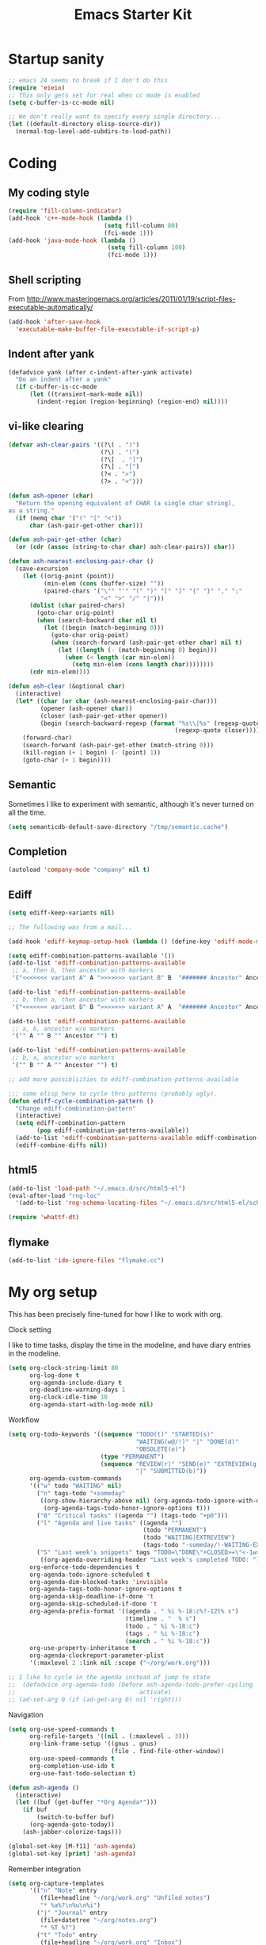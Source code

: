 #+TITLE: Emacs Starter Kit
#+SEQ_TODO: PROPOSED TODO STARTED | DONE DEFERRED REJECTED
#+OPTIONS: H:2 num:nil toc:t
#+STARTUP: oddeven
* Startup sanity
#+srcname: ahyatt-startup
#+begin_src emacs-lisp
  ;; emacs 24 seems to break if I don't do this
  (require 'eieio)
  ;; This only gets set for real when cc mode is enabled
  (setq c-buffer-is-cc-mode nil)
  
  ;; We don't really want to specify every single directory...
  (let ((default-directory elisp-source-dir))
    (normal-top-level-add-subdirs-to-load-path))
  
#+end_src
* Coding
** My coding style
#+srcname: ahyatt-coding-style
#+begin_src emacs-lisp
  (require 'fill-column-indicator)
  (add-hook 'c++-mode-hook (lambda ()
                             (setq fill-column 80)
                             (fci-mode 1)))
  (add-hook 'java-mode-hook (lambda ()
                              (setq fill-column 100)
                              (fci-mode 1)))
  
#+end_src
** Shell scripting
From http://www.masteringemacs.org/articles/2011/01/19/script-files-executable-automatically/
#+srcname: ahyatt-shell
#+begin_src emacs-lisp 
(add-hook 'after-save-hook
  'executable-make-buffer-file-executable-if-script-p)
#+end_src
** Indent after yank
#+srcname: ahyatt-coding-indent
#+begin_src emacs-lisp 
  (defadvice yank (after c-indent-after-yank activate)
    "Do an indent after a yank"
    (if c-buffer-is-cc-mode
        (let ((transient-mark-mode nil))
          (indent-region (region-beginning) (region-end) nil))))
#+end_src
** vi-like clearing
#+srcname: ahyatt-coding-clearin
#+begin_src emacs-lisp
  (defvar ash-clear-pairs '((?\( . ")")
                            (?\) . "(")
                            (?\[  . "]")
                            (?\] . "[")
                            (?< . ">")
                            (?> . "<")))
  
  (defun ash-opener (char)
    "Return the opening equivalent of CHAR (a single char string),
  as a string."
    (if (memq char '("(" "[" "<"))
        char (ash-pair-get-other char)))
  
  (defun ash-pair-get-other (char)
    (or (cdr (assoc (string-to-char char) ash-clear-pairs)) char))
  
  (defun ash-nearest-enclosing-pair-char ()
    (save-excursion
      (let ((orig-point (point))
            (min-elem (cons (buffer-size) ""))
            (paired-chars '("\"" "'" "(" ")" "[" "]" "{" "}" "," ";"
                            "<" ">" "/" "|")))
        (dolist (char paired-chars)
          (goto-char orig-point)
          (when (search-backward char nil t)
            (let ((begin (match-beginning 0)))
              (goto-char orig-point)
              (when (search-forward (ash-pair-get-other char) nil t)
                (let ((length (- (match-beginning 0) begin)))
                  (when (< length (car min-elem))
                    (setq min-elem (cons length char))))))))
        (cdr min-elem))))
  
  (defun ash-clear (&optional char)
    (interactive)
    (let* ((char (or char (ash-nearest-enclosing-pair-char)))
           (opener (ash-opener char))
           (closer (ash-pair-get-other opener))
           (begin (search-backward-regexp (format "%s\\|%s" (regexp-quote opener)
                                                 (regexp-quote closer)))))
      (forward-char)
      (search-forward (ash-pair-get-other (match-string 0)))
      (kill-region (+ 1 begin) (- (point) 1))
      (goto-char (+ 1 begin))))
#+end_src

** Semantic
Sometimes I like to experiment with semantic, although it's never
turned on all the time.
#+srcname: ahyatt-semantic
#+begin_src emacs-lisp 
  (setq semanticdb-default-save-directory "/tmp/semantic.cache")
#+end_src
** Completion
#+srcname: ahyatt-completion
#+begin_src emacs-lisp 
(autoload 'company-mode "company" nil t)
#+end_src

** Ediff
#+srcname: ahyatt-ediff
#+begin_src emacs-lisp 
  (setq ediff-keep-variants nil)
  
  ;; The following was from a mail...
  
  (add-hook 'ediff-keymap-setup-hook (lambda () (define-key 'ediff-mode-map "t" 'ediff-cycle-combination-pattern)))
  
  (setq ediff-combination-patterns-available '())
  (add-to-list 'ediff-combination-patterns-available
   ;; a, then b, then ancestor with markers
   '("<<<<<<< variant A" A ">>>>>>> variant B" B  "####### Ancestor" Ancestor "======= end") t)
  
  (add-to-list 'ediff-combination-patterns-available
   ;; b, then a, then ancestor with markers
   '("<<<<<<< variant B" B ">>>>>>> variant A" A  "####### Ancestor" Ancestor "======= end") t)
  
  (add-to-list 'ediff-combination-patterns-available
   ;; a, b, ancestor w/o markers
   '("" A "" B "" Ancestor "") t)
  
  (add-to-list 'ediff-combination-patterns-available
   ;; b, a, ancestor w/o markers
   '("" B "" A "" Ancestor "") t)
  
  ;; add more possibliities to ediff-combination-patterns-available
  
  ;;; some elisp here to cycle thru patterns (probably ugly).
  (defun ediff-cycle-combination-pattern ()
    "Change ediff-combination-pattern"
    (interactive)
    (setq ediff-combination-pattern
          (pop ediff-combination-patterns-available))
    (add-to-list 'ediff-combination-patterns-available ediff-combination-pattern t)
    (ediff-combine-diffs nil))
  
#+end_src

** html5
#+srcname: emacs-html5
#+begin_src emacs-lisp
  (add-to-list 'load-path "~/.emacs.d/src/html5-el")
  (eval-after-load "rng-loc"
    '(add-to-list 'rng-schema-locating-files "~/.emacs.d/src/html5-el/schemas.xml"))
  
  (require 'whattf-dt)
#+end_src

** flymake
#+srcname: ahyatt-flymake
#+begin_src emacs-lisp 
  (add-to-list 'ido-ignore-files "flymake.cc")
#+end_src

* My org setup
This has been precisely fine-tuned for how I like to work with org.
*** Clock setting
I like to time tasks, display the time in the modeline, and have diary
entries in the modeline.
#+srcname: ahyatt-org-clock
#+begin_src emacs-lisp 
  (setq org-clock-string-limit 80
        org-log-done t
        org-agenda-include-diary t
        org-deadline-warning-days 1
        org-clock-idle-time 10
        org-agenda-start-with-log-mode nil)
#+end_src
*** Workflow
#+srcname: ahyatt-org-workflow
#+begin_src emacs-lisp 
  (setq org-todo-keywords '((sequence "TODO(t)" "STARTED(s)"
                                      "WAITING(w@/!)" "|" "DONE(d)"
                                      "OBSOLETE(o)")
                            (type "PERMANENT")
                            (sequence "REVIEW(r)" "SEND(e)" "EXTREVIEW(g)" "RESPOND(p)" "SUBMIT(u)"
                                      "|" "SUBMITTED(b)"))
        org-agenda-custom-commands
        '(("w" todo "WAITING" nil)
          ("n" tags-todo "+someday"
           ((org-show-hierarchy-above nil) (org-agenda-todo-ignore-with-date t)
            (org-agenda-tags-todo-honor-ignore-options t)))
          ("0" "Critical tasks" ((agenda "") (tags-todo "+p0")))
          ("l" "Agenda and live tasks" ((agenda "")
                                        (todo "PERMANENT")
                                        (todo "WAITING|EXTREVIEW")
                                        (tags-todo "-someday/!-WAITING-EXTREVIEW")))
          ("S" "Last week's snippets" tags "TODO=\"DONE\"+CLOSED>=\"<-1w>\""
           ((org-agenda-overriding-header "Last week's completed TODO: "))))
        org-enforce-todo-dependencies t
        org-agenda-todo-ignore-scheduled t
        org-agenda-dim-blocked-tasks 'invisible
        org-agenda-tags-todo-honor-ignore-options t
        org-agenda-skip-deadline-if-done 't
        org-agenda-skip-scheduled-if-done 't
        org-agenda-prefix-format '((agenda . " %i %-18:c%?-12t% s")
                                   (timeline . "  % s")
                                   (todo . " %i %-18:c")
                                   (tags . " %i %-18:c")
                                   (search . " %i %-18:c"))
        org-use-property-inheritance t
        org-agenda-clockreport-parameter-plist
        '(:maxlevel 2 :link nil :scope ("~/org/work.org")))
  
  ;; I like to cycle in the agenda instead of jump to state
  ;;  (defadvice org-agenda-todo (before ash-agenda-todo-prefer-cycling
  ;;                                   activate)
  ;; (ad-set-arg 0 (if (ad-get-arg 0) nil 'right)))
  
#+end_src

*** Navigation
#+srcname: ahyatt-org-navigation
#+begin_src emacs-lisp 
  (setq org-use-speed-commands t
        org-refile-targets '((nil . (:maxlevel . 3)))
        org-link-frame-setup '((gnus . gnus)
                               (file . find-file-other-window))
        org-use-speed-commands t
        org-completion-use-ido t
        org-use-fast-todo-selection t)
  
  (defun ash-agenda ()
    (interactive)
    (let ((buf (get-buffer "*Org Agenda*")))
      (if buf
          (switch-to-buffer buf)
        (org-agenda-goto-today))
      (ash-jabber-colorize-tags)))
  
  (global-set-key [M-f11] 'ash-agenda)
  (global-set-key [print] 'ash-agenda)
#+end_src
*** Remember integration
#+srcname: ahyatt-org-remember
#+begin_src emacs-lisp
  (setq org-capture-templates
        '(("n" "Note" entry
           (file+headline "~/org/work.org" "Unfiled notes")
           "* %a%?\n%u\n%i")
          ("j" "Journal" entry
           (file+datetree "~/org/notes.org")
           "* %T %?")
          ("t" "Todo" entry
           (file+headline "~/org/work.org" "Inbox")
           "* TODO %?\n%a")
          ("a" "Act on email" entry
           (file+headline "~/org/work.org" "Inbox")
           "* TODO Process [%a]\n" :immediate-finish t)))
  (setq org-default-notes-file "~/work/work.org")
  (define-key global-map [f12] 'org-capture)
  
#+end_src
*** Jabber integration
Some code to colorize tags that are jabber names based on
availability.
#+srcname: ahyatt-org-jabber
#+begin_src emacs-lisp 
  (add-hook 'jabber-post-connect-hook 'jabber-autoaway-start)
  
  (defun ash-jabber-colorize-tags ()
    (when (featurep 'emacs-jabber)
      (let ((contact-hash (make-hash-table :test 'equal)))
        (dolist (jc jabber-connections)
          (dolist (contact (plist-get (fsm-get-state-data jc) :roster))
            (puthash (car (split-string (symbol-name contact) "@")) contact contact-hash)))
        (save-excursion
          (goto-char (point-min))
          (while (re-search-forward ":\\(\\w+\\):" nil t)
            (let ((tag (match-string-no-properties 1)))
              (when (and tag (gethash tag contact-hash))
                (let* ((js (jabber-jid-symbol (gethash tag contact-hash)))
                       (connected (get js 'connected))
                       (show (get js 'show)))
                  (if connected
                      (let ((o (make-overlay (match-beginning 1) (- (point) 1))))
                        (overlay-put o 'face
                                     (cons 'foreground-color
                                           (cond ((equal "away" show)
                                                  "orange")
                                                 ((equal "dnd" show)
                                                  "red")
                                                 (t "green")))))))))
            (backward-char))))))
#+end_src
*** Timer
#+srcname: ahyatt-org-timer
#+begin_src emacs-lisp
  (setq org-timer-default-timer 30)
#+end_src
*** Babel
#+srcname: ahyatt-babel
#+begin_src emacs-lisp 
  (setq org-export-babel-evaluate nil)
#+end_src

*** Org for gnus
#+srcname: ahyatt-org-mime
#+begin_src emacs-lisp
  (require 'org-mime)
  (setq org-mime-library 'mml)
  (add-hook 'message-mode-hook 'turn-on-orgstruct++)
  (add-hook 'message-mode-hook 'turn-on-orgtbl)
#+end_src

*** Org functions (to submit as patch)
#+srcname: ahyatt-org-functions
#+begin_src emacs-lisp 
  (defun org-narrow-to-clocked-project ()
    (interactive)
    (save-excursion
      (org-clock-jump-to-current-clock)
      (org-up-heading-all 1)
      (org-narrow-to-subtree)))
  
#+end_src

* Misc customization
#+srcname: ahyatt-misc
#+begin_src emacs-lisp
  (setq x-select-enable-clipboard t)
  (savehist-mode 1)
  (recentf-mode 1)
  (tool-bar-mode -1)
  (display-time-mode 1)
  ;; Recentf is useless without saving frequently
  (run-with-idle-timer 1 nil 'recentf-save-list)
  
  (setq ibuffer-saved-filter-groups
        (quote (("default"
                 ("dired" (mode . dired-mode))
                 ("java" (mode . java-mode))
                 ("shell" (mode . shell-mode))
                 ("eshell" (mode . eshell-mode))
                 ("lisp" (mode . emacs-lisp-mode))
                 ("erc" (mode . erc-mode))
                 ("org" (mode . org-mode))
                 ("git" (mode . git-status-mode))
                 ("c++" (or
                         (mode . cc-mode)
                         (mode . c++-mode)))
                 ("emacs" (or
                           (name . "^\\*scratch\\*$")
                           (name . "^\\*Messages\\*$")))
                 ("gnus" (or
                          (mode . message-mode)
                          (mode . bbdb-mode)
                          (mode . mail-mode)
                          (mode . gnus-group-mode)
                          (mode . gnus-summary-mode)
                          (mode . gnus-article-mode)
                          (name . "^\\.bbdb$")
                          (name . "^\\.newsrc-dribble"))))))
        ibuffer-sorting-mode 'recency)
  
  (add-hook 'ibuffer-mode-hook
            (lambda ()
              (ibuffer-switch-to-saved-filter-groups "default")))
  
  (add-hook 'dired-mode-hook
            '(lambda ()
               (define-key dired-mode-map "e" 'wdired-change-to-wdired-mode)))
  
  (add-to-list 'Info-default-directory-list "~/.emacs.d/info/")
  
  (define-key global-map "\C-x\C-j" 'dired-jump)
  (setq nxml-slash-auto-complete-flag t)
#+end_src
* Jabber customizations
I've stopped using Jabber, since it seems to slow down emacs,
sometimes dramatically.  Still, it's nice to have in case I need it
again.
#+srcname: ahyatt-jabber
#+begin_src emacs-lisp
  (eval-after-load "jabber"
    (progn
      ;; I don't like the jabber modeline having counts, it takes up too
      ;; much room.
      (defadvice jabber-mode-line-count-contacts (around ash-remove-jabber-counts
                                                         (&rest ignore))
        "Override for count contacts, to remove contacts from modeline"
        (setq ad-return-value ""))
      (ad-activate 'jabber-mode-line-count-contacts)
      (add-hook 'jabber-chat-mode-hook 'flyspell-mode)
      (when (featurep 'anything)
        (add-to-list 'anything-sources anything-c-source-jabber-contacts))
      (setq jabber-alert-message-hooks '(jabber-message-echo jabber-message-scroll)
            jabber-alert-muc-hooks '(jabber-muc-scroll)
            jabber-alert-presence-hooks (quote (jabber-presence-update-roster))
            jabber-autoaway-method (quote jabber-current-idle-time)
            jabber-mode-line-mode t
            jabber-vcard-avatars-retrieve nil)
      (add-hook 'jabber-post-connect-hook 'jabber-autoaway-start)))
#+end_src
* Various packages
#+srcname: ahyatt-smex
#+begin_src emacs-lisp
  (require 'smex)
  ;; This stopped being defined, so let's just define it ourselves
  (defun smex-update-and-run ()
    (interactive)
    (smex-update)
    (smex))
  (add-hook 'after-init-hook 'smex-initialize)
  (global-set-key (kbd "M-x") 'smex)
  (global-set-key (kbd "M-X") 'smex-major-mode-commands)
  (global-set-key (kbd "C-c M-x") 'smex-update-and-run)
  ;; This is the old M-x.
  (global-set-key (kbd "C-c C-c M-x") 'execute-extended-command)
  
  ;; edit server, a Chrome extension
  (if (and (daemonp) (locate-library "edit-server"))
      (progn
        (require 'edit-server)
        (edit-server-start)))

  (require 'ace-jump-mode)
  (define-key global-map (quote [Scroll_Lock]) 'ace-jump-mode)
#+end_src
* Keychord
#+srcname: ahyatt-keychord
#+begin_src emacs-lisp
  (require 'key-chord)
  (key-chord-mode 1)
  (key-chord-define-global "jk" 'dabbrev-expand)
  (key-chord-define-global "l;" 'magit-status)
  (key-chord-define-global "`1" 'yas/expand)
  (key-chord-define-global "-=" (lambda () (interactive) (switch-to-buffer "*compilation*")))
  
  (key-chord-define-global "xb" 'recentf-ido-find-file)
  (key-chord-define-global "xg" 'smex)
  (key-chord-define-global "XG" 'smex-major-mode-commands)
  (key-chord-define-global "p\\" 'jabber-switch-to-roster-buffer)
  (key-chord-define-global "fj" 'ash-clear)
#+end_src
* Gnus
This is for gnus customization, not anything server-specific.
#+srcname: ahyatt-gnus
#+begin_src emacs-lisp
  (autoload 'gnus "gnus-load" nil t)
  
  (eval-after-load "gnus"
    ;; gnus-agent and nnimap don't always work well together,
    ;; but maybe things have gotten better.  Setting to 't again, if it
    ;; fails again let's record why.
    (setq gnus-agent t
          bbdb-always-add-addresses 'ash-add-addresses-p
          bbdb-complete-name-allow-cycling t
          bbdb-completion-display-record nil
          bbdb-silent-running t
          bbdb-use-pop-up nil
          bbdb/mail-auto-create-p 'bbdb-ignore-some-messages-hook
          bbdb/news-auto-create-p 'bbdb-ignore-some-messages-hook
           ;; This really speeds things up!
          gnus-nov-is-evil t
          nnimap-search-uids-not-since-is-evil t
          gnus-ignored-newsgroups "^$"
          mm-text-html-renderer 'w3m-standalone
          mm-attachment-override-types '("image/.*")
          ;; No HTML mail
          mm-discouraged-alternatives '("text/html" "text/richtext")
          gnus-message-archive-group "Sent"
          gnus-ignored-mime-types '("text/x-vcard")
          gnus-agent-queue-mail nil
          gnus-keep-same-level 't
          gnus-summary-ignore-duplicates t
          gnus-group-use-permanent-levels 't
          ;; From http://emacs.wordpress.com/2008/04/21/two-gnus-tricks/
          gnus-user-date-format-alist
          '(((gnus-seconds-today) . "Today, %H:%M")
            ((+ 86400 (gnus-seconds-today)) . "Yesterday, %H:%M")
            (604800 . "%A %H:%M") ;;that's one week
            ((gnus-seconds-month) . "%A %d")
            ((gnus-seconds-year) . "%B %d")
            (t . "%B %d '%y"))
           ;; From http://www.emacswiki.org/emacs/init-gnus.el
          gnus-summary-line-format "%U%R%z%O %{%16&user-date;%}   %{%-20,20n%} %{%ua%} %B %(%I%-60,60s%)\n"
          gnus-summary-same-subject ""
          gnus-sum-thread-tree-indent "    "
          gnus-sum-thread-tree-single-indent "◎ "
          gnus-sum-thread-tree-root "● "
          gnus-sum-thread-tree-false-root "☆"
          gnus-sum-thread-tree-vertical "│"
          gnus-sum-thread-tree-leaf-with-other "├─► "
          gnus-sum-thread-tree-single-leaf "╰─► "
          gnus-single-article-buffer nil
          gnus-suppress-duplicates t))
  
  (defun gnus-user-format-function-a (header) 
     (let ((myself (concat "<" user-mail-address ">"))
           (references (mail-header-references header))
           (message-id (mail-header-id header)))
       (if (or (and (stringp references)
                    (string-match myself references))
               (and (stringp message-id)
                    (string-match myself message-id)))
           "X" "│")))
  
#+end_src
* Terminal
#+srcname: ahyatt-terminal
#+begin_src emacs-lisp 
  (defun ash-term-hooks ()
    ;; dabbrev-expand in term
    (define-key term-raw-escape-map "/"
      (lambda ()
        (interactive)
        (let ((beg (point)))
          (dabbrev-expand nil)
          (kill-region beg (point)))
        (term-send-raw-string (substring-no-properties (current-kill 0)))))
    ;; yank in term (bound to C-c C-y)
    (define-key term-raw-escape-map "\C-y"
      (lambda ()
         (interactive)
         (term-send-raw-string (current-kill 0))))
    (setq term-default-bg-color (face-background 'default))
    (setq term-default-fg-color (face-foreground 'default)))
  (add-hook 'term-mode-hook 'ash-term-hooks)
#+end_src

* Speed tweeks
#+srcname: ahyatt-speed
#+begin_src emacs-lisp 
  (setq ido-enable-tramp-completion nil)
  
  ;; from http://www.method-combination.net/blog/archives/2011/03/11/speeding-up-emacs-saves.htlm
  (setq vc-handled-backends nil)
#+end_src
* ERC
I used ERC primarily with bitlbee.  But it kind of sucks, having some
huge problems I haven't found a workaround for.
** Base setup 
#+srcname: ahyatt-erc
#+begin_src emacs-lisp 
  (setq erc-modules '(autoaway autojoin completion fill irccontrols log match menu move-to-prompt noncommands notify readonly ring scrolltobottom smiley stamp track)
        erc-hide-list (quote ("JOIN" "KICK" "NICK" "PART" "QUIT" "MODE"))
        erc-autoaway-mode t
        erc-notify-mode t
        erc-echo-notices-in-minibuffer-flag t
        erc-auto-query nil  ;; nil = no new buffer
        erc-autoaway-idletimer 'emacs
        erc-user-full-name user-full-name
        erc-track-when-inactive 'nil
        erc-track-exclude-types '(("JOIN" "NICK" "PART" "QUIT" "MODE"
                                   "324" "329" "332" "333" "353" "477"))
        erc-track-exclude-server-buffer t
        erc-autoaway-idle-seconds 300
        erc-track-showcount t
        erc-track-shorten-names nil)
#+end_src
** Modeline fix
For some reason, erc decides to use arbitrary faces for the modeline,
when I think there should be just one modeline face.  This doesn't
actually fix this as much as it should.
#+srcname: ahyatt-erc-modeline
#+begin_src emacs-lisp 
  (require 'erc-track)  ;; to load the default definitions
  
  (defface erc-modeline
    '((((class color)) (:foreground "ping"))
      (t (:italic t) (:bold t)))
    "Face used for the header of a wave."
    :group 'erc)
  
  
  (defun erc-track-find-face (faces)
    "Just return a reasonable face"
    'erc-modeline)
#+end_src
* RCIRC
Because ERC kind of sucks
#+srcname: ahyatt-rcirc
#+begin_src emacs-lisp 
  (setq rcirc-max-message-length 5000)
  (eval-after-load "rcirc"
    '(progn (add-hook 'rcirc-mode-hook (lambda () 'rcirc-omit-mode))
            (add-hook 'rcirc-mode-hook (lambda () (flyspell-mode 1)))
            (add-hook 'rcirc-mode-hook (lambda () (rcirc-track-minor-mode 1)))
            (defun rcirc-handler-MODE (process sender args text))))
#+end_src
** Auto-away mode
#+srcname: ahyatt-rcirc-autoaway
#+begin_src emacs-lisp 
  ;; From http://www.emacswiki.org/emacs/rcircAutoAway
  (defvar rcirc-auto-away-server-regexps nil
    "List of regexps to match servers for auto-away.")
  
  (defvar rcirc-auto-away-after 3600
    "Auto-away after this many seconds.")
  
  (defvar rcirc-auto-away-reason "idle"
    "Reason sent to server when auto-away.")
  
  (defun rcirc-auto-away ()
    (message "rcirc-auto-away")
    (rcirc-auto-away-1 rcirc-auto-away-reason)
    (add-hook 'post-command-hook 'rcirc-auto-unaway))
  
  (defun rcirc-auto-away-1 (reason)
    (let ((regexp (mapconcat (lambda (x) (concat "\\(" x "\\)")) 
                             rcirc-auto-away-server-regexps "\\|")))
      (dolist (process (rcirc-process-list))
        (when (string-match regexp (process-name process))
          (rcirc-send-string process (concat "AWAY :" reason))))))
  
  (defun rcirc-auto-unaway ()
    (remove-hook 'post-command-hook 'rcirc-auto-unaway)
    (rcirc-auto-away-1 ""))
  
  (run-with-idle-timer rcirc-auto-away-after t 'rcirc-auto-away)
  ;;(cancel-function-timers 'rcirc-auto-away)
#+end_src
* Minimalism
#+srcname: ahyatt-minimalism
#+begin_src emacs-lisp 
  (scroll-bar-mode -1)
#+end_src
* Bookmarks
I like bookmarks to be saved regularly
#+srcname: ahyatt-bookmarks
#+begin_src emacs-lisp 
  ; Save every time things are changed
  (setq bookmark-save-flag 1)
#+end_src
* Edit mode
For the Chrome extension
#+srcname: ahyatt-edit-mode
#+begin_src emacs-lisp 
  (add-hook 'edit-server-text-mode-hook (lambda () (longlines-mode 1)))
  (add-hook 'edit-server-text-mode-hook (lambda () (flyspell-mode 1)))
#+end_src

* Anything
My anything-config, which is fast and general
#+srcname: ahyatt-anything
#+begin_src emacs-lisp 
  ;; (require 'anything)
  ;; (require 'anything-config)
  
  ;; (setq anything-sources
  ;;       (remove-duplicates (append anything-for-files-prefered-list
  ;;                                  '(anything-c-source-buffers+
  ;;                                    anything-c-source-imenu
  ;;                                    anything-c-source-info-emacs
  ;;                                    anything-c-source-org-keywords
  ;;                                    anything-c-source-info-org
  ;;                                    anything-c-source-info-cl
  ;;                                    anything-c-source-info-elisp))))
  
  ;; ;; This makes sense on kinesys keyboards
  ;; (key-chord-define-global "=1" 'anything)
  ;; ;; This makes sense on normal keyboards
  ;; (key-chord-define-global "`1" 'anything)
  
#+end_src

* Breadcrumb
#+srcname: ash-breadcrumb
#+begin_src emacs-lisp 
  (autoload 'bc-set               "breadcrumb" "Set bookmark in current point."   t)
  (autoload 'bc-previous          "breadcrumb" "Go to previous bookmark."         t)
  (autoload 'bc-next              "breadcrumb" "Go to next bookmark."             t)
  (autoload 'bc-local-previous    "breadcrumb" "Go to previous local bookmark."   t)
  (autoload 'bc-local-next        "breadcrumb" "Go to next local bookmark."       t)
  (autoload 'bc-goto-current      "breadcrumb" "Go to the current bookmark."      t)
  (autoload 'bc-list              "breadcrumb" "List all bookmarks in menu mode." t)
  (autoload 'bc-clear             "breadcrumb" "Clear all bookmarks."             t)
  
  (key-chord-define-global "bv" 'bc-set)
  (key-chord-define-global "bp" 'bc-previous)
  (key-chord-define-global "bn" 'bc-next)
  (key-chord-define-global "bq" 'bc-local-previous)
  (key-chord-define-global "bk" 'bc-local-next)
  (key-chord-define-global "b5" 'bc-list)
  (key-chord-define-global "bc" 'bc-clear)
#+end_src
* Autocomplete
#+srcname: ahyatt-autocomplete
#+begin_src emacs-lisp 
  (message "autocomplete")
  (add-to-list 'load-path "~/.emacs.d/auto-complete")
  (require 'auto-complete-config)
  (add-to-list 'ac-dictionary-directories "~/.emacs.d/auto-complete/ac-dict")
  (ac-config-default)
#+end_src

* Mode line cleanup
All those modes and minor modes in the modeline just clutter up
things.  Remove them.
#+srcname: ahyatt-modeline
#+begin_src emacs-lisp 
  (setq mode-line-modes nil)
#+end_src
* Prettiness
** Text size changes
#+srcname: ahyatt-fontsize
#+begin_src emacs-lisp 
  (defun ash-set-frame-font-points (points)
    (interactive "nPoints: ")
    (set-frame-parameter (selected-frame) 'font (concat "Mensch-" (int-to-string points))))
  
#+end_src

** Sane color theme
#+srcname: ahyatt-sane-color-theme
#+begin_src emacs-lisp
  ;; what about custom-theme-load-path?
  (add-to-list 'load-path "~/.emacs.d/src/emacs-color-theme-solarized/")
  (add-to-list 'custom-theme-load-path "~/.emacs.d/src/emacs-color-theme-solarized")
  (defun ash-reapply-theme (frame)
    (save-excursion
      (dolist (theme custom-enabled-themes)
        (enable-theme theme))))
  ;; (add-hook 'after-make-frame-functions
  ;;           'ash-reapply-theme)
  (setq color-theme-is-global nil)
#+end_src
* Buffer cleanup
#+srcname: ahyatt-cleanup
#+begin_src emacs-lisp
  (message "midnight")
  (require 'midnight)
  (setq clean-buffer-list-delay-general 2)
#+end_src

